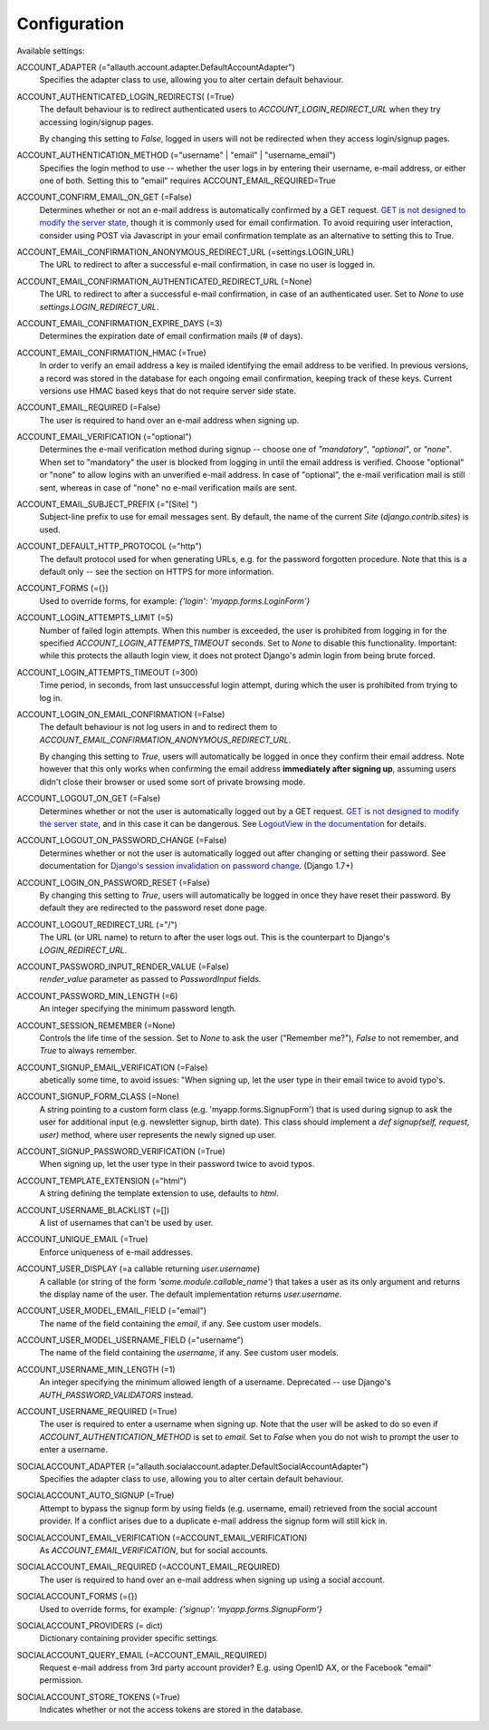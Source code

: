Configuration
=============

Available settings:

ACCOUNT_ADAPTER (="allauth.account.adapter.DefaultAccountAdapter")
  Specifies the adapter class to use, allowing you to alter certain
  default behaviour.

ACCOUNT_AUTHENTICATED_LOGIN_REDIRECTS( (=True)
  The default behaviour is to redirect authenticated users to
  `ACCOUNT_LOGIN_REDIRECT_URL` when they try accessing login/signup pages.

  By changing this setting to `False`, logged in users will not be redirected when
  they access login/signup pages.

ACCOUNT_AUTHENTICATION_METHOD (="username" | "email" | "username_email")
  Specifies the login method to use -- whether the user logs in by
  entering their username, e-mail address, or either one of both.
  Setting this to "email" requires ACCOUNT_EMAIL_REQUIRED=True
  
ACCOUNT_CONFIRM_EMAIL_ON_GET (=False)
  Determines whether or not an e-mail address is automatically confirmed by
  a GET request. `GET is not designed to modify the server state
  <http://programmers.stackexchange.com/questions/188860/>`_, though it is
  commonly used for email confirmation. To avoid requiring user interaction,
  consider using POST via Javascript in your email confirmation template as
  an alternative to setting this to True.

ACCOUNT_EMAIL_CONFIRMATION_ANONYMOUS_REDIRECT_URL (=settings.LOGIN_URL)
  The URL to redirect to after a successful e-mail confirmation, in case no
  user is logged in.

ACCOUNT_EMAIL_CONFIRMATION_AUTHENTICATED_REDIRECT_URL (=None)
  The URL to redirect to after a successful e-mail confirmation, in
  case of an authenticated user. Set to `None` to use
  `settings.LOGIN_REDIRECT_URL`.

ACCOUNT_EMAIL_CONFIRMATION_EXPIRE_DAYS (=3)
  Determines the expiration date of email confirmation mails (# of days).

ACCOUNT_EMAIL_CONFIRMATION_HMAC (=True)
  In order to verify an email address a key is mailed identifying the
  email address to be verified. In previous versions, a record was
  stored in the database for each ongoing email confirmation, keeping
  track of these keys. Current versions use HMAC based keys that do not
  require server side state.

ACCOUNT_EMAIL_REQUIRED (=False)
  The user is required to hand over an e-mail address when signing up.

ACCOUNT_EMAIL_VERIFICATION (="optional")
  Determines the e-mail verification method during signup -- choose
  one of `"mandatory"`, `"optional"`, or `"none"`. When set to
  "mandatory" the user is blocked from logging in until the email
  address is verified. Choose "optional" or "none" to allow logins
  with an unverified e-mail address. In case of "optional", the e-mail
  verification mail is still sent, whereas in case of "none" no e-mail
  verification mails are sent.

ACCOUNT_EMAIL_SUBJECT_PREFIX (="[Site] ")
  Subject-line prefix to use for email messages sent. By default, the
  name of the current `Site` (`django.contrib.sites`) is used.

ACCOUNT_DEFAULT_HTTP_PROTOCOL (="http")
  The default protocol used for when generating URLs, e.g. for the
  password forgotten procedure. Note that this is a default only --
  see the section on HTTPS for more information.

ACCOUNT_FORMS (={})
  Used to override forms, for example:
  `{'login': 'myapp.forms.LoginForm'}`

ACCOUNT_LOGIN_ATTEMPTS_LIMIT (=5)
  Number of failed login attempts. When this number is
  exceeded, the user is prohibited from logging in for the
  specified `ACCOUNT_LOGIN_ATTEMPTS_TIMEOUT` seconds. Set to `None`
  to disable this functionality. Important: while this protects the
  allauth login view, it does not protect Django's admin login from
  being brute forced.

ACCOUNT_LOGIN_ATTEMPTS_TIMEOUT (=300)
  Time period, in seconds, from last unsuccessful login attempt, during
  which the user is prohibited from trying to log in.

ACCOUNT_LOGIN_ON_EMAIL_CONFIRMATION (=False)
  The default behaviour is not log users in and to redirect them to
  `ACCOUNT_EMAIL_CONFIRMATION_ANONYMOUS_REDIRECT_URL`.

  By changing this setting to `True`, users will automatically be logged in once
  they confirm their email address. Note however that this only works when
  confirming the email address **immediately after signing up**, assuming users
  didn't close their browser or used some sort of private browsing mode.

ACCOUNT_LOGOUT_ON_GET (=False)
  Determines whether or not the user is automatically logged out by a
  GET request. `GET is not designed to modify the server state <http://programmers.stackexchange.com/questions/188860/>`_,
  and in this case it can be dangerous. See `LogoutView in the
  documentation <http://django-allauth.readthedocs.io/en/latest/views.html#logout>`_
  for details.

ACCOUNT_LOGOUT_ON_PASSWORD_CHANGE (=False)
  Determines whether or not the user is automatically logged out after
  changing or setting their password. See documentation for `Django's session invalidation on password change <https://docs.djangoproject.com/en/1.8/topics/auth/default/#session-invalidation-on-password-change>`_. (Django 1.7+)

ACCOUNT_LOGIN_ON_PASSWORD_RESET (=False)
  By changing this setting to `True`, users will automatically be logged in
  once they have reset their password. By default they are redirected to the
  password reset done page.

ACCOUNT_LOGOUT_REDIRECT_URL (="/")
  The URL (or URL name) to return to after the user logs out. This is
  the counterpart to Django's `LOGIN_REDIRECT_URL`.

ACCOUNT_PASSWORD_INPUT_RENDER_VALUE (=False)
  `render_value` parameter as passed to `PasswordInput` fields.

ACCOUNT_PASSWORD_MIN_LENGTH (=6)
  An integer specifying the minimum password length.

ACCOUNT_SESSION_REMEMBER (=None)
  Controls the life time of the session. Set to `None` to ask the user
  ("Remember me?"), `False` to not remember, and `True` to always
  remember.

ACCOUNT_SIGNUP_EMAIL_VERIFICATION (=False)
  abetically some time, to avoid issues: "When signing up, let the user type
  in their email twice to avoid typo's.

ACCOUNT_SIGNUP_FORM_CLASS (=None)
  A string pointing to a custom form class
  (e.g. 'myapp.forms.SignupForm') that is used during signup to ask
  the user for additional input (e.g. newsletter signup, birth
  date). This class should implement a `def signup(self, request, user)`
  method, where user represents the newly signed up user.

ACCOUNT_SIGNUP_PASSWORD_VERIFICATION (=True)
  When signing up, let the user type in their password twice to avoid typos.

ACCOUNT_TEMPLATE_EXTENSION (="html")
  A string defining the template extension to use, defaults to `html`.

ACCOUNT_USERNAME_BLACKLIST (=[])
  A list of usernames that can't be used by user.

ACCOUNT_UNIQUE_EMAIL (=True)
  Enforce uniqueness of e-mail addresses.

ACCOUNT_USER_DISPLAY (=a callable returning `user.username`)
  A callable (or string of the form `'some.module.callable_name'`)
  that takes a user as its only argument and returns the display name
  of the user. The default implementation returns `user.username`.

ACCOUNT_USER_MODEL_EMAIL_FIELD (="email")
  The name of the field containing the `email`, if any. See custom
  user models.

ACCOUNT_USER_MODEL_USERNAME_FIELD (="username")
  The name of the field containing the `username`, if any. See custom
  user models.

ACCOUNT_USERNAME_MIN_LENGTH (=1)
  An integer specifying the minimum allowed length of a username.
  Deprecated -- use Django's `AUTH_PASSWORD_VALIDATORS` instead.

ACCOUNT_USERNAME_REQUIRED (=True)
  The user is required to enter a username when signing up. Note that
  the user will be asked to do so even if
  `ACCOUNT_AUTHENTICATION_METHOD` is set to `email`. Set to `False`
  when you do not wish to prompt the user to enter a username.

SOCIALACCOUNT_ADAPTER (="allauth.socialaccount.adapter.DefaultSocialAccountAdapter")
  Specifies the adapter class to use, allowing you to alter certain
  default behaviour.

SOCIALACCOUNT_AUTO_SIGNUP (=True)
  Attempt to bypass the signup form by using fields (e.g. username,
  email) retrieved from the social account provider. If a conflict
  arises due to a duplicate e-mail address the signup form will still
  kick in.

SOCIALACCOUNT_EMAIL_VERIFICATION (=ACCOUNT_EMAIL_VERIFICATION)
  As `ACCOUNT_EMAIL_VERIFICATION`, but for social accounts.

SOCIALACCOUNT_EMAIL_REQUIRED (=ACCOUNT_EMAIL_REQUIRED)
  The user is required to hand over an e-mail address when signing up
  using a social account.

SOCIALACCOUNT_FORMS (={})
  Used to override forms, for example:
  `{'signup': 'myapp.forms.SignupForm'}`

SOCIALACCOUNT_PROVIDERS (= dict)
  Dictionary containing provider specific settings.

SOCIALACCOUNT_QUERY_EMAIL (=ACCOUNT_EMAIL_REQUIRED)
  Request e-mail address from 3rd party account provider? E.g. using
  OpenID AX, or the Facebook "email" permission.

SOCIALACCOUNT_STORE_TOKENS (=True)
  Indicates whether or not the access tokens are stored in the database.
